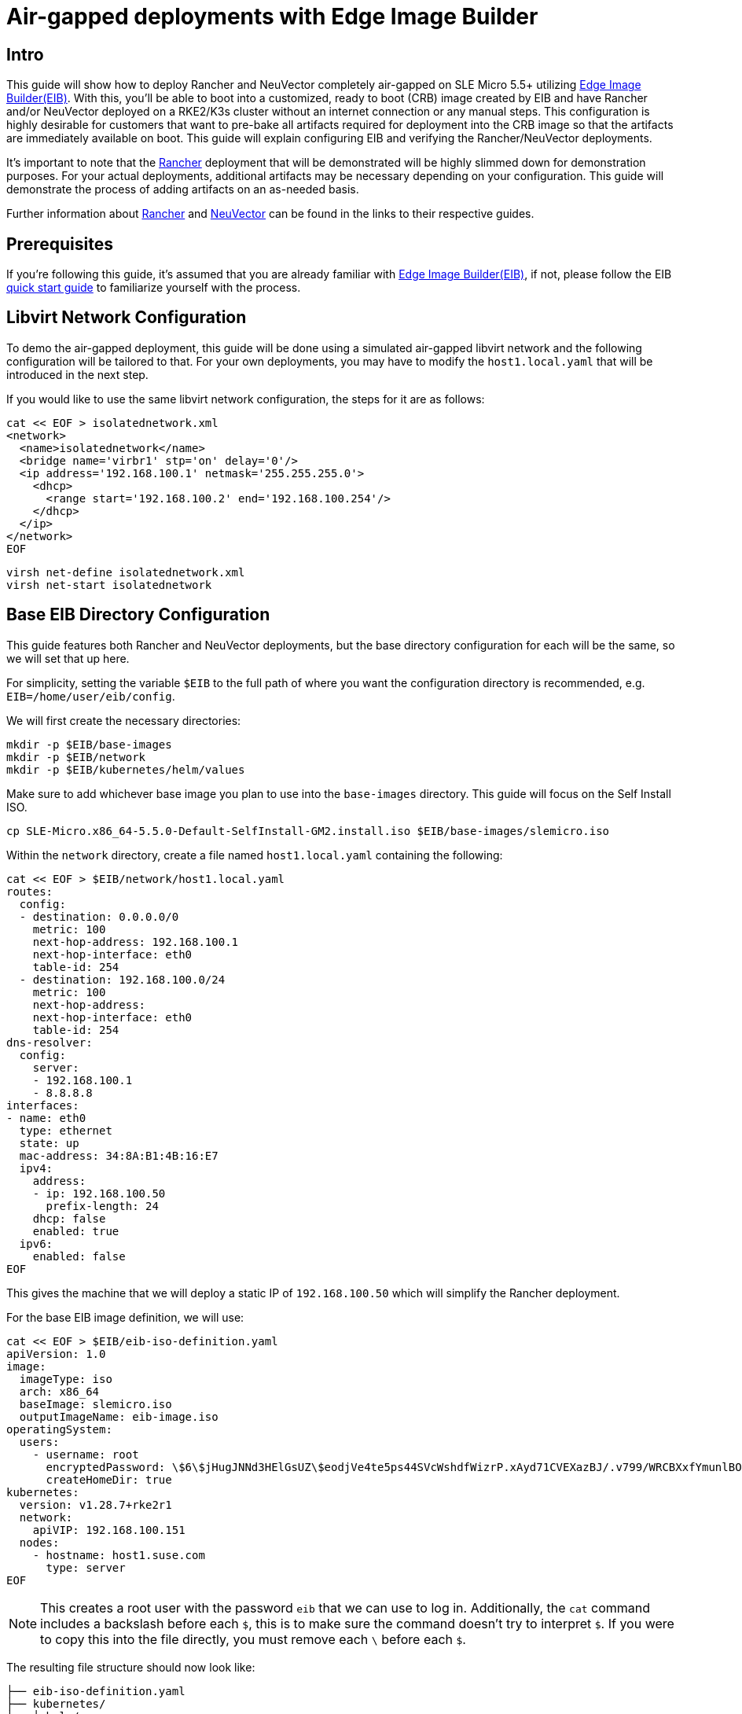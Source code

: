 = Air-gapped deployments with Edge Image Builder
:experimental:

ifdef::env-github[]
:imagesdir: ../images/
:tip-caption: :bulb:
:note-caption: :information_source:
:important-caption: :heavy_exclamation_mark:
:caution-caption: :fire:
:warning-caption: :warning:
endif::[]

== Intro

This guide will show how to deploy Rancher and NeuVector completely air-gapped on SLE Micro 5.5+ utilizing <<components-eib,Edge Image Builder(EIB)>>. With this, you'll be able to boot into a customized, ready to boot (CRB) image created by EIB and have Rancher and/or NeuVector deployed on a RKE2/K3s cluster without an internet connection or any manual steps. This configuration is highly desirable for customers that want to pre-bake all artifacts required for deployment into the CRB image so that the artifacts are immediately available on boot. This guide will explain configuring EIB and verifying the Rancher/NeuVector deployments.

It's important to note that the <<components-rancher,Rancher>> deployment that will be demonstrated will be highly slimmed down for demonstration purposes. For your actual deployments, additional artifacts may be necessary depending on your configuration. This guide will demonstrate the process of adding artifacts on an as-needed basis.

Further information about <<components-rancher,Rancher>> and <<components-neuvector,NeuVector>> can be found in the links to their respective guides.

== Prerequisites

If you're following this guide, it's assumed that you are already familiar with <<components-eib,Edge Image Builder(EIB)>>, if not, please follow the EIB <<quickstart-eib,quick start guide>> to familiarize yourself with the process.

== Libvirt Network Configuration

To demo the air-gapped deployment, this guide will be done using a simulated air-gapped libvirt network and the following configuration will be tailored to that. For your own deployments, you may have to modify the `host1.local.yaml` that will be introduced in the next step.

If you would like to use the same libvirt network configuration, the steps for it are as follows:

[,console]
----
cat << EOF > isolatednetwork.xml
<network>
  <name>isolatednetwork</name>
  <bridge name='virbr1' stp='on' delay='0'/>
  <ip address='192.168.100.1' netmask='255.255.255.0'>
    <dhcp>
      <range start='192.168.100.2' end='192.168.100.254'/>
    </dhcp>
  </ip>
</network>
EOF
----

[,console]
----
virsh net-define isolatednetwork.xml
virsh net-start isolatednetwork
----

== Base EIB Directory Configuration

This guide features both Rancher and NeuVector deployments, but the base directory configuration for each will be the same, so we will set that up here.

For simplicity, setting the variable `$EIB` to the full path of where you want the configuration directory is recommended, e.g. `EIB=/home/user/eib/config`.

We will first create the necessary directories:
```
mkdir -p $EIB/base-images
mkdir -p $EIB/network
mkdir -p $EIB/kubernetes/helm/values
```

Make sure to add whichever base image you plan to use into the `base-images` directory. This guide will focus on the Self Install ISO.

```
cp SLE-Micro.x86_64-5.5.0-Default-SelfInstall-GM2.install.iso $EIB/base-images/slemicro.iso
```

Within the `network` directory, create a file named `host1.local.yaml` containing the following:

[,console]
----
cat << EOF > $EIB/network/host1.local.yaml
routes:
  config:
  - destination: 0.0.0.0/0
    metric: 100
    next-hop-address: 192.168.100.1
    next-hop-interface: eth0
    table-id: 254
  - destination: 192.168.100.0/24
    metric: 100
    next-hop-address:
    next-hop-interface: eth0
    table-id: 254
dns-resolver:
  config:
    server:
    - 192.168.100.1
    - 8.8.8.8
interfaces:
- name: eth0
  type: ethernet
  state: up
  mac-address: 34:8A:B1:4B:16:E7
  ipv4:
    address:
    - ip: 192.168.100.50
      prefix-length: 24
    dhcp: false
    enabled: true
  ipv6:
    enabled: false
EOF
----

This gives the machine that we will deploy a static IP of `192.168.100.50` which will simplify the Rancher deployment.

For the base EIB image definition, we will use:

[,console]
----
cat << EOF > $EIB/eib-iso-definition.yaml
apiVersion: 1.0
image:
  imageType: iso
  arch: x86_64
  baseImage: slemicro.iso
  outputImageName: eib-image.iso
operatingSystem:
  users:
    - username: root
      encryptedPassword: \$6\$jHugJNNd3HElGsUZ\$eodjVe4te5ps44SVcWshdfWizrP.xAyd71CVEXazBJ/.v799/WRCBXxfYmunlBO2yp1hm/zb4r8EmnrrNCF.P/
      createHomeDir: true
kubernetes:
  version: v1.28.7+rke2r1
  network:
    apiVIP: 192.168.100.151
  nodes:
    - hostname: host1.suse.com
      type: server
EOF
----

[NOTE]
====
This creates a root user with the password `eib` that we can use to log in. Additionally, the `cat` command includes a backslash before each `$`, this is to make sure the command doesn't try to interpret `$`. If you were to copy this into the file directly, you must remove each `\` before each `$`.
====

The resulting file structure should now look like:
[,console]
----
├── eib-iso-definition.yaml
├── kubernetes/
│   └ helm/
│     └ values/
├── base-images/
│   └ slemicro.iso
└── network/  
    └ host1.local.yaml
----

== Rancher Installation Using Edge Image Builder

While EIB typically completely air-gaps user manifests and Helm charts automatically, in the case where the user provided Helm charts/manifests side load images, manually defining the necessary images may be required. This is true for the case of Rancher.

Let's begin by adding the Rancher Helm chart to the EIB image definition as well as the additional components it needs such as `cert-manager`:
[,console]
----
apiVersion: 1.0
image:
  imageType: iso
  arch: x86_64
  baseImage: slemicro.iso
  outputImageName: eib-image.iso
operatingSystem:
  users:
    - username: root
      encryptedPassword: $6$jHugJNNd3HElGsUZ$eodjVe4te5ps44SVcWshdfWizrP.xAyd71CVEXazBJ/.v799/WRCBXxfYmunlBO2yp1hm/zb4r8EmnrrNCF.P/
      createHomeDir: true
kubernetes:
  version: v1.28.7+rke2r1
  network:
    apiVIP: 192.168.100.151
  nodes:
    - hostname: host1.suse.com
      type: server
  manifests:
    urls:
    - https://github.com/cert-manager/cert-manager/releases/download/v1.14.2/cert-manager.crds.yaml
  helm:
    charts:
      - name: rancher
        version: 2.8.3
        repositoryName: rancher-stable
        valuesFile: rancher-values.yaml
        targetNamespace: cattle-system
        createNamespace: true
        installationNamespace: kube-system
      - name: cert-manager
        installationNamespace: kube-system
        createNamespace: true
        repositoryName: jetstack
        targetNamespace: cert-manager
        version: 1.14.2
    repositories:
      - name: jetstack
        url: https://charts.jetstack.io
      - name: rancher-stable
        url: https://releases.rancher.com/server-charts/stable
----

We also need to create the `rancher-values.yaml` to configure Rancher in Helm:
[,console]
----
cat << EOF > $EIB/kubernetes/helm/values/rancher-values.yaml
hostname: 192.168.100.50.sslip.io
replicas: 1
bootstrapPassword: "adminadminadmin"
systemDefaultRegistry: docker.io
useBundledSystemChart: true
EOF
----

[NOTE]
====
This sets the Rancher bootstrap password to `adminadminadmin`. Additionally, setting the `systemDefaultRegistry` to `docker.io` allows Rancher to automatically look for images in the embedded artifact registry started within the CRB image at boot.
====

To air-gap Rancher, we first need all of the images required by Rancher. For v2.8.3, this can be done by downloading the rancher-images.txt found in the https://github.com/rancher/rancher/releases/tag/v2.8.3[Rancher v2.8.3 release].

[,console]
----
wget https://github.com/rancher/rancher/releases/download/v2.8.3/rancher-images.txt
----

Within this file is every image used by Rancher for a full deployment. There are about 602 container images here which means that the resulting CRB image will be roughly 28GB+. In the following steps, we will significantly strip down the Rancher deployment. From there, you can add back any images you may need for your deployments.

[NOTE]
====
The instructions for stripping down the Rancher deployment are highly influenced from the https://github.com/clemenko/rke_airgap_install/blob/main/hauler_all_the_things.sh[hauler air-gap all things script found here].
====

After downloading the file, we will make a copy of it to keep unmodified:
[,console]
----
cp rancher-images.txt rancher-images.txt.backup
----

From here, we remove a significant number of images that are not necessary for the barebones Rancher deployment using `sed`:
[,console]
----
sed -E '/neuvector|minio|gke|aks|eks|sriov|harvester|mirrored|longhorn|thanos|tekton|istio|hyper|jenkins|windows/d' rancher-images.txt > cleaned-rancher-images.txt
----

In doing that, `sed` may remove `kubectl` and `capi` images, so we'll `grep` those from the backup and append them to `cleaned-rancher-images.txt`
[,console]
----
grep cluster-api rancher-images.txt.backup >> cleaned-rancher-images.txt
grep kubectl rancher-images.txt.backup >> cleaned-rancher-images.txt
----

Next, we'll sort `cleaned-rancher-images.txt` by version and save only the latest versions of each image into `rancher-images-version-sorted.txt`:
[,shell]
----
for i in $(cat cleaned-rancher-images.txt|awk -F: '{print $1}'); do 
  grep -w "$i" cleaned-rancher-images.txt | sort -Vr| head -1 >> rancher-images-version-sorted.txt
done
----

In case there are any duplicate images, we will run `sort -u`, and we will also add back `rancher/kubectl:v1.20.2` as the deployment requires it:
[,console]
----
sort -u rancher-images-version-sorted.txt > slim-rancher-images.txt
echo "rancher/kubectl:v1.20.2" >> slim-rancher-images.txt
----


Lastly, we'll echo out the images in an EIB usable format:
[,console]
----
for i in $(cat slim-rancher-images.txt); do echo "    - name: "$i; done
----

The output should look like:
[,console]
----
    - name: rancher/backup-restore-operator:v4.0.1
    - name: rancher/calico-cni:v3.27.0-rancher1
    - name: rancher/cis-operator:v1.0.13
    - name: rancher/coreos-kube-state-metrics:v1.9.7
    - name: rancher/coreos-prometheus-config-reloader:v0.38.1
    - name: rancher/coreos-prometheus-operator:v0.38.1
    - name: rancher/flannel-cni:v0.3.0-rancher9
    - name: rancher/fleet-agent:v0.9.2
    - name: rancher/fleet:v0.9.2
    - name: rancher/gitjob:v0.9.4
    - name: rancher/grafana-grafana:7.1.5
    - name: rancher/hardened-calico:v3.27.2-build20240308
    - name: rancher/hardened-cluster-autoscaler:v1.8.10-build20240124
    - name: rancher/hardened-cni-plugins:v1.4.0-build20240122
    - name: rancher/hardened-coredns:v1.11.1-build20240305
    - name: rancher/hardened-dns-node-cache:1.22.28-build20240125
    - name: rancher/hardened-etcd:v3.5.9-k3s1-build20230802
    - name: rancher/hardened-flannel:v0.24.3-build20240307
    - name: rancher/hardened-k8s-metrics-server:v0.6.3-build20231009
    - name: rancher/hardened-kubernetes:v1.28.8-rke2r1-build20240315
    - name: rancher/hardened-multus-cni:v4.0.2-build20240208
    - name: rancher/hardened-node-feature-discovery:v0.14.1-build20230926
    - name: rancher/hardened-whereabouts:v0.6.3-build20240208
    - name: rancher/helm-project-operator:v0.2.1
    - name: rancher/istio-kubectl:1.5.10
    - name: rancher/jimmidyson-configmap-reload:v0.3.0
    - name: rancher/k3s-upgrade:v1.28.8-k3s1
    - name: rancher/klipper-helm:v0.8.3-build20240228
    - name: rancher/klipper-lb:v0.4.7
    - name: rancher/kube-api-auth:v0.2.1
    - name: rancher/kubectl:v1.28.3
    - name: rancher/library-nginx:1.19.2-alpine
    - name: rancher/local-path-provisioner:v0.0.26
    - name: rancher/machine:v0.15.0-rancher110
    - name: rancher/mirrored-cluster-api-controller:v1.4.4
    - name: rancher/nginx-ingress-controller:nginx-1.9.6-rancher1
    - name: rancher/pause:3.6
    - name: rancher/prom-alertmanager:v0.21.0
    - name: rancher/prometheus-auth:v0.2.2
    - name: rancher/prometheus-federator:v0.3.4
    - name: rancher/prom-node-exporter:v1.0.1
    - name: rancher/prom-prometheus:v2.18.2
    - name: rancher/pushprox-client:v0.1.0-rancher2-client
    - name: rancher/pushprox-proxy:v0.1.0-rancher2-proxy
    - name: rancher/rancher-agent:v2.8.3
    - name: rancher/rancher-csp-adapter:v3.0.1
    - name: rancher/rancher:v2.8.3
    - name: rancher/rancher-webhook:v0.4.3
    - name: rancher/rke2-cloud-provider:v1.28.2-build20231016
    - name: rancher/rke2-runtime:v1.28.8-rke2r1
    - name: rancher/rke2-upgrade:v1.28.8-rke2r1
    - name: rancher/rke-tools:v0.1.96
    - name: rancher/security-scan:v0.2.14
    - name: rancher/shell:v0.1.23
    - name: rancher/system-agent-installer-k3s:v1.28.8-k3s1
    - name: rancher/system-agent-installer-rke2:v1.28.8-rke2r1
    - name: rancher/system-agent:v0.3.6-suc
    - name: rancher/system-upgrade-controller:v0.13.1
    - name: rancher/ui-plugin-catalog:1.1.4
    - name: rancher/ui-plugin-operator:v0.1.1
    - name: rancher/webhook-receiver:v0.2.5
    - name: rancher/kubectl:v1.20.2
----

As compared to the 602 container images from before, the slimmed down version only contains 62 container images which makes the new CRB image only about 7GB. A significant difference.

We can now add those images to the EIB image definition to be embedded into the CRB image:
[,console]
----
apiVersion: 1.0
image:
  imageType: iso
  arch: x86_64
  baseImage: slemicro.iso
  outputImageName: eib-image.iso
operatingSystem:
  users:
    - username: root
      encryptedPassword: $6$jHugJNNd3HElGsUZ$eodjVe4te5ps44SVcWshdfWizrP.xAyd71CVEXazBJ/.v799/WRCBXxfYmunlBO2yp1hm/zb4r8EmnrrNCF.P/
      createHomeDir: true
kubernetes:
  version: v1.28.7+rke2r1
  network:
    apiVIP: 192.168.100.151
  nodes:
    - hostname: host1.suse.com
      type: server
  manifests:
    urls:
    - https://github.com/cert-manager/cert-manager/releases/download/v1.14.2/cert-manager.crds.yaml
  helm:
    charts:
      - name: rancher
        version: 2.8.3
        repositoryName: rancher-stable
        valuesFile: rancher-values.yaml
        targetNamespace: cattle-system
        createNamespace: true
        installationNamespace: kube-system
      - name: cert-manager
        installationNamespace: kube-system
        createNamespace: true
        repositoryName: jetstack
        targetNamespace: cert-manager
        version: 1.14.2
    repositories:
      - name: jetstack
        url: https://charts.jetstack.io
      - name: rancher-stable
        url: https://releases.rancher.com/server-charts/stable
embeddedArtifactRegistry:
  images:
    - name: rancher/backup-restore-operator:v4.0.1
    - name: rancher/calico-cni:v3.27.0-rancher1
    - name: rancher/cis-operator:v1.0.13
    - name: rancher/coreos-kube-state-metrics:v1.9.7
    - name: rancher/coreos-prometheus-config-reloader:v0.38.1
    - name: rancher/coreos-prometheus-operator:v0.38.1
    - name: rancher/flannel-cni:v0.3.0-rancher9
    - name: rancher/fleet-agent:v0.9.2
    - name: rancher/fleet:v0.9.2
    - name: rancher/gitjob:v0.9.4
    - name: rancher/grafana-grafana:7.1.5
    - name: rancher/hardened-calico:v3.27.2-build20240308
    - name: rancher/hardened-cluster-autoscaler:v1.8.10-build20240124
    - name: rancher/hardened-cni-plugins:v1.4.0-build20240122
    - name: rancher/hardened-coredns:v1.11.1-build20240305
    - name: rancher/hardened-dns-node-cache:1.22.28-build20240125
    - name: rancher/hardened-etcd:v3.5.9-k3s1-build20230802
    - name: rancher/hardened-flannel:v0.24.3-build20240307
    - name: rancher/hardened-k8s-metrics-server:v0.6.3-build20231009
    - name: rancher/hardened-kubernetes:v1.28.8-rke2r1-build20240315
    - name: rancher/hardened-multus-cni:v4.0.2-build20240208
    - name: rancher/hardened-node-feature-discovery:v0.14.1-build20230926
    - name: rancher/hardened-whereabouts:v0.6.3-build20240208
    - name: rancher/helm-project-operator:v0.2.1
    - name: rancher/istio-kubectl:1.5.10
    - name: rancher/jimmidyson-configmap-reload:v0.3.0
    - name: rancher/k3s-upgrade:v1.28.8-k3s1
    - name: rancher/klipper-helm:v0.8.3-build20240228
    - name: rancher/klipper-lb:v0.4.7
    - name: rancher/kube-api-auth:v0.2.1
    - name: rancher/kubectl:v1.28.3
    - name: rancher/library-nginx:1.19.2-alpine
    - name: rancher/local-path-provisioner:v0.0.26
    - name: rancher/machine:v0.15.0-rancher110
    - name: rancher/mirrored-cluster-api-controller:v1.4.4
    - name: rancher/nginx-ingress-controller:nginx-1.9.6-rancher1
    - name: rancher/pause:3.6
    - name: rancher/prom-alertmanager:v0.21.0
    - name: rancher/prometheus-auth:v0.2.2
    - name: rancher/prometheus-federator:v0.3.4
    - name: rancher/prom-node-exporter:v1.0.1
    - name: rancher/prom-prometheus:v2.18.2
    - name: rancher/pushprox-client:v0.1.0-rancher2-client
    - name: rancher/pushprox-proxy:v0.1.0-rancher2-proxy
    - name: rancher/rancher-agent:v2.8.3
    - name: rancher/rancher-csp-adapter:v3.0.1
    - name: rancher/rancher:v2.8.3
    - name: rancher/rancher-webhook:v0.4.3
    - name: rancher/rke2-cloud-provider:v1.28.2-build20231016
    - name: rancher/rke2-runtime:v1.28.8-rke2r1
    - name: rancher/rke2-upgrade:v1.28.8-rke2r1
    - name: rancher/rke-tools:v0.1.96
    - name: rancher/security-scan:v0.2.14
    - name: rancher/shell:v0.1.23
    - name: rancher/system-agent-installer-k3s:v1.28.8-k3s1
    - name: rancher/system-agent-installer-rke2:v1.28.8-rke2r1
    - name: rancher/system-agent:v0.3.6-suc
    - name: rancher/system-upgrade-controller:v0.13.1
    - name: rancher/ui-plugin-catalog:1.1.4
    - name: rancher/ui-plugin-operator:v0.1.1
    - name: rancher/webhook-receiver:v0.2.5
    - name: rancher/kubectl:v1.20.2
----

[NOTE]
====
From here, you can customize the deployment for your needs by appending any additional images you require to the `embeddedArtifactRegistry`.
====

To build the image:
[,console]
----
podman run --rm -it --privileged -v $EIB:/eib \
registry.opensuse.org/isv/suse/edge/edgeimagebuilder/containerfile/suse/edge-image-builder:1.0.1 \
build --definition-file eib-iso-definition.yaml
----

The output should look like:
[,console]
----
Generating image customization components...
Identifier ................... [SUCCESS]
Custom Files ................. [SKIPPED]
Time ......................... [SKIPPED]
Network ...................... [SUCCESS]
Groups ....................... [SKIPPED]
Users ........................ [SUCCESS]
Proxy ........................ [SKIPPED]
Rpm .......................... [SKIPPED]
Systemd ...................... [SKIPPED]
Elemental .................... [SKIPPED]
Suma ......................... [SKIPPED]
Downloading file: dl-manifest-1.yaml 100% |███████████████████████████████████████████████████████████████████████████████████████| (437/437 kB, 17 MB/s)        
Populating Embedded Artifact Registry... 100% |███████████████████████████████████████████████████████████████████████████████████| (69/69, 26 it/min)           
Embedded Artifact Registry ... [SUCCESS]
Keymap ....................... [SUCCESS]
Configuring Kubernetes component...
The Kubernetes CNI is not explicitly set, defaulting to 'cilium'.
Downloading file: rke2_installer.sh
Downloading file: rke2-images-core.linux-amd64.tar.zst 100% |████████████████████████████████████████████████████████████████████| (780/780 MB, 115 MB/s)        
Downloading file: rke2-images-cilium.linux-amd64.tar.zst 100% |██████████████████████████████████████████████████████████████████| (367/367 MB, 108 MB/s)        
Downloading file: rke2.linux-amd64.tar.gz 100% |███████████████████████████████████████████████████████████████████████████████████| (34/34 MB, 117 MB/s)        
Downloading file: sha256sum-amd64.txt 100% |██████████████████████████████████████████████████████████████████████████████████████| (3.9/3.9 kB, 34 MB/s)        
Downloading file: dl-manifest-1.yaml 100% |██████████████████████████████████████████████████████████████████████████████████████| (437/437 kB, 106 MB/s)        
Kubernetes ................... [SUCCESS]
Certificates ................. [SKIPPED]
Building ISO image...
Kernel Params ................ [SKIPPED]
Image build complete!
----

If you run into any issues, please see the https://github.com/suse-edge/edge-image-builder/blob/main/docs/building-images.md[documentation] for Edge Image Builder for the process of building, testing, and debugging the build and deployment process.

Once the image has been booted and everything has been deployed, we can run:
[,console]
----
kubectl get all -A
----

The output should look like this, showing that everything has been successfully deployed:
[,console]
----
NAMESPACE                         NAME                                                        READY   STATUS      RESTARTS   AGE
cattle-fleet-local-system         pod/fleet-agent-68f4d5d5f7-tdlk7                            1/1     Running     0          34s
cattle-fleet-system               pod/fleet-controller-85564cc978-pbtvk                       1/1     Running     0          5m51s
cattle-fleet-system               pod/gitjob-9dc58fb5b-7cwsw                                  1/1     Running     0          5m51s
cattle-provisioning-capi-system   pod/capi-controller-manager-5c57b4b8f7-wlp5k                1/1     Running     0          4m52s
cattle-system                     pod/helm-operation-4fk5c                                    0/2     Completed   0          37s
cattle-system                     pod/helm-operation-6zgbq                                    0/2     Completed   0          4m54s
cattle-system                     pod/helm-operation-cjds5                                    0/2     Completed   0          5m37s
cattle-system                     pod/helm-operation-kt5c2                                    0/2     Completed   0          5m21s
cattle-system                     pod/helm-operation-ppgtw                                    0/2     Completed   0          5m30s
cattle-system                     pod/helm-operation-tvcwk                                    0/2     Completed   0          5m54s
cattle-system                     pod/helm-operation-wpxd4                                    0/2     Completed   0          53s
cattle-system                     pod/rancher-58575f9575-svrg2                                1/1     Running     0          6m34s
cattle-system                     pod/rancher-webhook-5c6556f7ff-vgmkt                        1/1     Running     0          5m19s
cert-manager                      pod/cert-manager-6c69f9f796-fkm8f                           1/1     Running     0          7m14s
cert-manager                      pod/cert-manager-cainjector-584f44558c-wg7p6                1/1     Running     0          7m14s
cert-manager                      pod/cert-manager-webhook-76f9945d6f-lv2nv                   1/1     Running     0          7m14s
endpoint-copier-operator          pod/endpoint-copier-operator-58964b659b-l64dk               1/1     Running     0          7m16s
endpoint-copier-operator          pod/endpoint-copier-operator-58964b659b-z9t9d               1/1     Running     0          7m16s
kube-system                       pod/cilium-fht55                                            1/1     Running     0          7m32s
kube-system                       pod/cilium-operator-558bbf6cfd-gwfwf                        1/1     Running     0          7m32s
kube-system                       pod/cilium-operator-558bbf6cfd-qsxb5                        0/1     Pending     0          7m32s
kube-system                       pod/cloud-controller-manager-host1.local                    1/1     Running     0          7m21s
kube-system                       pod/etcd-host1.local                                        1/1     Running     0          7m8s
kube-system                       pod/helm-install-cert-manager-fvbtt                         0/1     Completed   0          8m12s
kube-system                       pod/helm-install-endpoint-copier-operator-5kkgw             0/1     Completed   0          8m12s
kube-system                       pod/helm-install-metallb-zfphb                              0/1     Completed   0          8m12s
kube-system                       pod/helm-install-rancher-nc4nt                              0/1     Completed   2          8m12s
kube-system                       pod/helm-install-rke2-cilium-7wq87                          0/1     Completed   0          8m12s
kube-system                       pod/helm-install-rke2-coredns-nl4gc                         0/1     Completed   0          8m12s
kube-system                       pod/helm-install-rke2-ingress-nginx-svjqd                   0/1     Completed   0          8m12s
kube-system                       pod/helm-install-rke2-metrics-server-gqgqz                  0/1     Completed   0          8m12s
kube-system                       pod/helm-install-rke2-snapshot-controller-crd-r6b5p         0/1     Completed   0          8m12s
kube-system                       pod/helm-install-rke2-snapshot-controller-ss9v4             0/1     Completed   1          8m12s
kube-system                       pod/helm-install-rke2-snapshot-validation-webhook-vlkpn     0/1     Completed   0          8m12s
kube-system                       pod/kube-apiserver-host1.local                              1/1     Running     0          7m29s
kube-system                       pod/kube-controller-manager-host1.local                     1/1     Running     0          7m30s
kube-system                       pod/kube-proxy-host1.local                                  1/1     Running     0          7m30s
kube-system                       pod/kube-scheduler-host1.local                              1/1     Running     0          7m42s
kube-system                       pod/rke2-coredns-rke2-coredns-6c8d9bb6d-qlwc8               1/1     Running     0          7m31s
kube-system                       pod/rke2-coredns-rke2-coredns-autoscaler-55fb4bbbcf-j5r2z   1/1     Running     0          7m31s
kube-system                       pod/rke2-ingress-nginx-controller-4h2mm                     1/1     Running     0          7m3s
kube-system                       pod/rke2-metrics-server-544c8c66fc-lsrc6                    1/1     Running     0          7m15s
kube-system                       pod/rke2-snapshot-controller-59cc9cd8f4-4wx75               1/1     Running     0          7m14s
kube-system                       pod/rke2-snapshot-validation-webhook-54c5989b65-5kp2x       1/1     Running     0          7m15s
metallb-system                    pod/metallb-controller-5895d8446d-z54lm                     1/1     Running     0          7m15s
metallb-system                    pod/metallb-speaker-fxwgk                                   1/1     Running     0          7m15s

NAMESPACE                         NAME                                              TYPE           CLUSTER-IP      EXTERNAL-IP       PORT(S)
         AGE
cattle-fleet-system               service/gitjob                                    ClusterIP      10.43.30.8      <none>            80/TCP
         5m51s
cattle-provisioning-capi-system   service/capi-webhook-service                      ClusterIP      10.43.7.100     <none>            443/TCP
         4m52s
cattle-system                     service/rancher                                   ClusterIP      10.43.100.229   <none>            80/TCP,443/TCP
         6m34s
cattle-system                     service/rancher-webhook                           ClusterIP      10.43.121.133   <none>            443/TCP
         5m19s
cert-manager                      service/cert-manager                              ClusterIP      10.43.140.65    <none>            9402/TCP
         7m14s
cert-manager                      service/cert-manager-webhook                      ClusterIP      10.43.108.158   <none>            443/TCP
         7m14s
default                           service/kubernetes                                ClusterIP      10.43.0.1       <none>            443/TCP
         8m26s
default                           service/kubernetes-vip                            LoadBalancer   10.43.138.138   192.168.100.151   9345:31006/TCP,6443:31599/TCP   8m21s
kube-system                       service/cilium-agent                              ClusterIP      None            <none>            9964/TCP
         7m32s
kube-system                       service/rke2-coredns-rke2-coredns                 ClusterIP      10.43.0.10      <none>            53/UDP,53/TCP
         7m31s
kube-system                       service/rke2-ingress-nginx-controller-admission   ClusterIP      10.43.157.19    <none>            443/TCP
         7m3s
kube-system                       service/rke2-metrics-server                       ClusterIP      10.43.4.123     <none>            443/TCP
         7m15s
kube-system                       service/rke2-snapshot-validation-webhook          ClusterIP      10.43.91.161    <none>            443/TCP
         7m16s
metallb-system                    service/metallb-webhook-service                   ClusterIP      10.43.71.192    <none>            443/TCP
         7m15s

NAMESPACE        NAME                                           DESIRED   CURRENT   READY   UP-TO-DATE   AVAILABLE   NODE SELECTOR            AGE
kube-system      daemonset.apps/cilium                          1         1         1       1            1           kubernetes.io/os=linux   7m32s
kube-system      daemonset.apps/rke2-ingress-nginx-controller   1         1         1       1            1           kubernetes.io/os=linux   7m3s
metallb-system   daemonset.apps/metallb-speaker                 1         1         1       1            1           kubernetes.io/os=linux   7m15s

NAMESPACE                         NAME                                                   READY   UP-TO-DATE   AVAILABLE   AGE
cattle-fleet-local-system         deployment.apps/fleet-agent                            1/1     1            1           34s
cattle-fleet-system               deployment.apps/fleet-controller                       1/1     1            1           5m51s
cattle-fleet-system               deployment.apps/gitjob                                 1/1     1            1           5m51s
cattle-provisioning-capi-system   deployment.apps/capi-controller-manager                1/1     1            1           4m52s
cattle-system                     deployment.apps/rancher                                1/1     1            1           6m34s
cattle-system                     deployment.apps/rancher-webhook                        1/1     1            1           5m19s
cert-manager                      deployment.apps/cert-manager                           1/1     1            1           7m14s
cert-manager                      deployment.apps/cert-manager-cainjector                1/1     1            1           7m14s
cert-manager                      deployment.apps/cert-manager-webhook                   1/1     1            1           7m14s
endpoint-copier-operator          deployment.apps/endpoint-copier-operator               2/2     2            2           7m16s
kube-system                       deployment.apps/cilium-operator                        1/2     2            1           7m32s
kube-system                       deployment.apps/rke2-coredns-rke2-coredns              1/1     1            1           7m31s
kube-system                       deployment.apps/rke2-coredns-rke2-coredns-autoscaler   1/1     1            1           7m31s
kube-system                       deployment.apps/rke2-metrics-server                    1/1     1            1           7m15s
kube-system                       deployment.apps/rke2-snapshot-controller               1/1     1            1           7m14s
kube-system                       deployment.apps/rke2-snapshot-validation-webhook       1/1     1            1           7m15s
metallb-system                    deployment.apps/metallb-controller                     1/1     1            1           7m15s

NAMESPACE                         NAME                                                              DESIRED   CURRENT   READY   AGE
cattle-fleet-local-system         replicaset.apps/fleet-agent-68f4d5d5f7                            1         1         1       34s
cattle-fleet-system               replicaset.apps/fleet-controller-85564cc978                       1         1         1       5m51s
cattle-fleet-system               replicaset.apps/gitjob-9dc58fb5b                                  1         1         1       5m51s
cattle-provisioning-capi-system   replicaset.apps/capi-controller-manager-5c57b4b8f7                1         1         1       4m52s
cattle-system                     replicaset.apps/rancher-58575f9575                                1         1         1       6m34s
cattle-system                     replicaset.apps/rancher-webhook-5c6556f7ff                        1         1         1       5m19s
cert-manager                      replicaset.apps/cert-manager-6c69f9f796                           1         1         1       7m14s
cert-manager                      replicaset.apps/cert-manager-cainjector-584f44558c                1         1         1       7m14s
cert-manager                      replicaset.apps/cert-manager-webhook-76f9945d6f                   1         1         1       7m14s
endpoint-copier-operator          replicaset.apps/endpoint-copier-operator-58964b659b               2         2         2       7m16s
kube-system                       replicaset.apps/cilium-operator-558bbf6cfd                        2         2         1       7m32s
kube-system                       replicaset.apps/rke2-coredns-rke2-coredns-6c8d9bb6d               1         1         1       7m31s
kube-system                       replicaset.apps/rke2-coredns-rke2-coredns-autoscaler-55fb4bbbcf   1         1         1       7m31s
kube-system                       replicaset.apps/rke2-metrics-server-544c8c66fc                    1         1         1       7m15s
kube-system                       replicaset.apps/rke2-snapshot-controller-59cc9cd8f4               1         1         1       7m14s
kube-system                       replicaset.apps/rke2-snapshot-validation-webhook-54c5989b65       1         1         1       7m15s
metallb-system                    replicaset.apps/metallb-controller-5895d8446d                     1         1         1       7m15s

NAMESPACE     NAME                                                      COMPLETIONS   DURATION   AGE
kube-system   job.batch/helm-install-cert-manager                       1/1           85s        8m21s
kube-system   job.batch/helm-install-endpoint-copier-operator           1/1           59s        8m21s
kube-system   job.batch/helm-install-metallb                            1/1           60s        8m21s
kube-system   job.batch/helm-install-rancher                            1/1           100s       8m21s
kube-system   job.batch/helm-install-rke2-cilium                        1/1           44s        8m18s
kube-system   job.batch/helm-install-rke2-coredns                       1/1           45s        8m18s
kube-system   job.batch/helm-install-rke2-ingress-nginx                 1/1           76s        8m16s
kube-system   job.batch/helm-install-rke2-metrics-server                1/1           60s        8m16s
kube-system   job.batch/helm-install-rke2-snapshot-controller           1/1           61s        8m15s
kube-system   job.batch/helm-install-rke2-snapshot-controller-crd       1/1           60s        8m16s
kube-system   job.batch/helm-install-rke2-snapshot-validation-webhook   1/1           60s        8m14s
----

And when we go to `https://192.168.100.50.sslip.io` and log in with the `adminadminadmin` password that we set earlier, we are greeted with the Rancher dashboard:

image::air-gapped-rancher.png[]